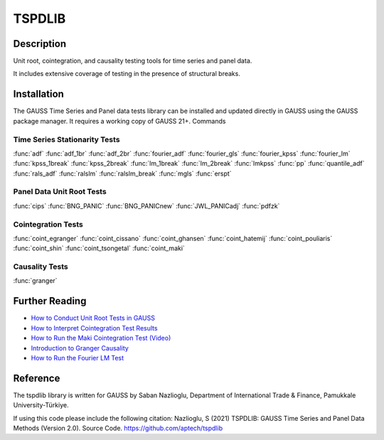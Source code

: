 TSPDLIB
==============================================

Description
----------------
Unit root, cointegration, and causality testing tools for time series and panel data.

It includes extensive coverage of testing in the presence of structural breaks.

Installation
--------------
The GAUSS Time Series and Panel data tests library can be installed and updated directly in GAUSS using the GAUSS package manager. It requires a working copy of GAUSS 21+.
Commands

Time Series Stationarity Tests
+++++++++++++++++++++++++++++++
:func:`adf`
:func:`adf_1br`
:func:`adf_2br`
:func:`fourier_adf`
:func:`fourier_gls`
:func:`fourier_kpss`
:func:`fourier_lm`
:func:`kpss_1break`
:func:`kpss_2break`
:func:`lm_1break`
:func:`lm_2break`
:func:`lmkpss`
:func:`pp`
:func:`quantile_adf`
:func:`rals_adf`
:func:`ralslm`
:func:`ralslm_break`
:func:`mgls`
:func:`erspt`

Panel Data Unit Root Tests
+++++++++++++++++++++++++++
:func:`cips`
:func:`BNG_PANIC`
:func:`BNG_PANICnew`
:func:`JWL_PANICadj`
:func:`pdfzk`

Cointegration Tests
+++++++++++++++++++++
:func:`coint_egranger`
:func:`coint_cissano`
:func:`coint_ghansen`
:func:`coint_hatemij`
:func:`coint_pouliaris`
:func:`coint_shin`
:func:`coint_tsongetal`
:func:`coint_maki`

Causality Tests
+++++++++++++++++
:func:`granger`

Further Reading
-----------------

* `How to Conduct Unit Root Tests in GAUSS <https://www.aptech.com/blog/how-to-conduct-unit-root-tests-in-gauss/>`_
* `How to Interpret Cointegration Test Results <https://www.aptech.com/blog/how-to-interpret-cointegration-test-results/>`_
* `How to Run the Maki Cointegration Test (Video) <https://www.aptech.com/blog/how-to-run-the-maki-cointegration-test-video/>`_
* `Introduction to Granger Causality <https://www.aptech.com/blog/introduction-to-granger-causality/>`_
* `How to Run the Fourier LM Test <https://www.aptech.com/blog/how-to-run-the-fourier-lm-test-video/>`_


Reference
----------
The tspdlib library is written for GAUSS by Saban Nazlioglu, Department of International Trade & Finance, Pamukkale University-Türkiye.

If using this code please include the following citation:
Nazlioglu, S (2021) TSPDLIB: GAUSS Time Series and Panel Data Methods (Version 2.0). Source Code. https://github.com/aptech/tspdlib

